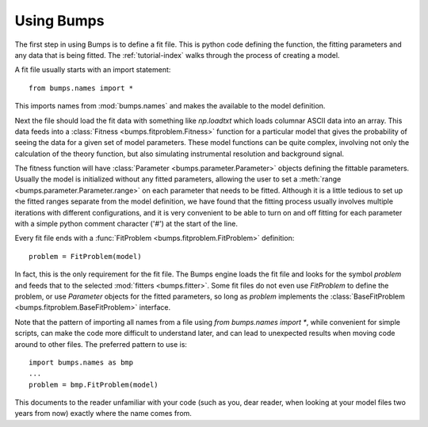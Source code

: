 .. _intro-guide:

***********
Using Bumps
***********

.. contents:: :local:

The first step in using Bumps is to define a fit file.  This is python
code defining the function, the fitting parameters and any data that is
being fitted.  The :ref:`tutorial-index` walks through the process of creating
a model.

A fit file usually starts with an import statement::

    from bumps.names import *

This imports names from :mod:`bumps.names` and makes the available to the
model definition.

Next the file should load the fit data with something like *np.loadtxt*
which loads columnar ASCII data into an array.  This data feeds into a
:class:`Fitness <bumps.fitproblem.Fitness>` function for a particular
model that gives the  probability of seeing the data for a given set of
model parameters.  These model functions can be quite complex, involving
not only the calculation of the theory function, but also simulating
instrumental resolution and background signal.

The fitness function will have :class:`Parameter <bumps.parameter.Parameter>`
objects defining the fittable parameters.  Usually the model is initialized
without any fitted parameters, allowing the user to set a
:meth:`range <bumps.parameter.Parameter.range>` on each parameter that
needs to be fitted.  Although it is a little tedious to set up the fitted
ranges separate from the model definition, we have found that the fitting
process usually involves multiple iterations with different configurations,
and it is very convenient to be able to turn on and off fitting for each
parameter with a simple python comment character ('#') at the start of the
line.

Every fit file ends with a :func:`FitProblem <bumps.fitproblem.FitProblem>`
definition::

    problem = FitProblem(model)

In fact, this is the only requirement for the fit file.  The Bumps engine
loads the fit file and looks for the symbol *problem* and feeds that to
the selected :mod:`fitters <bumps.fitter>`.  Some fit files do not even
use *FitProblem* to define the problem, or use *Parameter* objects for the
fitted parameters, so long as *problem* implements the
:class:`BaseFitProblem <bumps.fitproblem.BaseFitProblem>` interface.

Note that the pattern of importing all names from a file using
*from bumps.names import \**, while convenient for simple scripts, can
make the code more difficult to understand later, and can lead to
unexpected results when moving code around to other files.  The preferred
pattern to use is::

    import bumps.names as bmp
    ...
    problem = bmp.FitProblem(model)

This documents to the reader unfamiliar with your code (such as you, dear
reader, when looking at your model files two years from now) exactly where
the name comes from.

